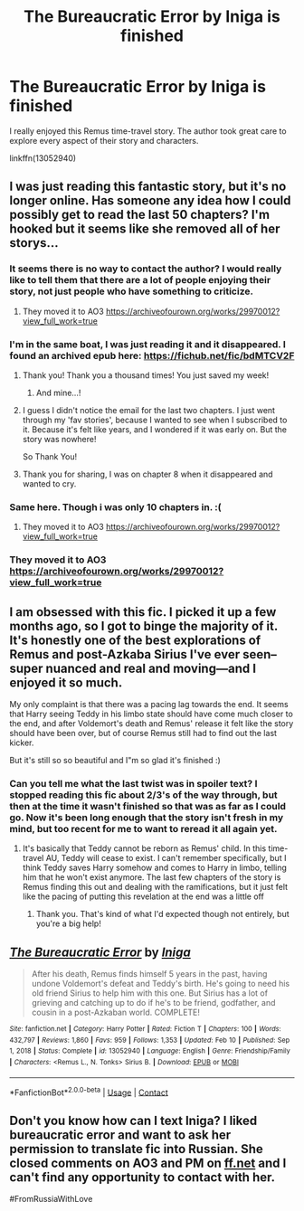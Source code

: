 #+TITLE: The Bureaucratic Error by Iniga is finished

* The Bureaucratic Error by Iniga is finished
:PROPERTIES:
:Author: hiddendoorstepadept
:Score: 32
:DateUnix: 1613156397.0
:DateShort: 2021-Feb-12
:FlairText: Recommendation
:END:
I really enjoyed this Remus time-travel story. The author took great care to explore every aspect of their story and characters.

linkffn(13052940)


** I was just reading this fantastic story, but it's no longer online. Has someone any idea how I could possibly get to read the last 50 chapters? I'm hooked but it seems like she removed all of her storys...
:PROPERTIES:
:Author: CaroMuffin
:Score: 9
:DateUnix: 1614001519.0
:DateShort: 2021-Feb-22
:END:

*** It seems there is no way to contact the author? I would really like to tell them that there are a lot of people enjoying their story, not just people who have something to criticize.
:PROPERTIES:
:Author: hiddendoorstepadept
:Score: 9
:DateUnix: 1614016454.0
:DateShort: 2021-Feb-22
:END:

**** They moved it to AO3 [[https://archiveofourown.org/works/29970012?view_full_work=true]]
:PROPERTIES:
:Author: kerrryn
:Score: 4
:DateUnix: 1617420296.0
:DateShort: 2021-Apr-03
:END:


*** I'm in the same boat, I was just reading it and it disappeared. I found an archived epub here: [[https://fichub.net/fic/bdMTCV2F]]
:PROPERTIES:
:Author: yay4videogames
:Score: 8
:DateUnix: 1614005308.0
:DateShort: 2021-Feb-22
:END:

**** Thank you! Thank you a thousand times! You just saved my week!
:PROPERTIES:
:Author: CaroMuffin
:Score: 4
:DateUnix: 1614017948.0
:DateShort: 2021-Feb-22
:END:

***** And mine...!
:PROPERTIES:
:Author: Conscious-Target1840
:Score: 2
:DateUnix: 1614219501.0
:DateShort: 2021-Feb-25
:END:


**** I guess I didn't notice the email for the last two chapters. I just went through my 'fav stories', because I wanted to see when I subscribed to it. Because it's felt like years, and I wondered if it was early on. But the story was nowhere!

So Thank You!
:PROPERTIES:
:Author: Character_Drive
:Score: 3
:DateUnix: 1614319607.0
:DateShort: 2021-Feb-26
:END:


**** Thank you for sharing, I was on chapter 8 when it disappeared and wanted to cry.
:PROPERTIES:
:Author: Liberwolf
:Score: 2
:DateUnix: 1614680948.0
:DateShort: 2021-Mar-02
:END:


*** Same here. Though i was only 10 chapters in. :(
:PROPERTIES:
:Author: killerkavi
:Score: 3
:DateUnix: 1614702992.0
:DateShort: 2021-Mar-02
:END:

**** They moved it to AO3 [[https://archiveofourown.org/works/29970012?view_full_work=true]]
:PROPERTIES:
:Author: kerrryn
:Score: 2
:DateUnix: 1617420359.0
:DateShort: 2021-Apr-03
:END:


*** They moved it to AO3 [[https://archiveofourown.org/works/29970012?view_full_work=true]]
:PROPERTIES:
:Author: kerrryn
:Score: 2
:DateUnix: 1617420290.0
:DateShort: 2021-Apr-03
:END:


** I am obsessed with this fic. I picked it up a few months ago, so I got to binge the majority of it. It's honestly one of the best explorations of Remus and post-Azkaba Sirius I've ever seen--super nuanced and real and moving---and I enjoyed it so much.

My only complaint is that there was a pacing lag towards the end. It seems that Harry seeing Teddy in his limbo state should have come much closer to the end, and after Voldemort's death and Remus' release it felt like the story should have been over, but of course Remus still had to find out the last kicker.

But it's still so so beautiful and I"m so glad it's finished :)
:PROPERTIES:
:Author: wyanmai
:Score: 6
:DateUnix: 1613170793.0
:DateShort: 2021-Feb-13
:END:

*** Can you tell me what the last twist was in spoiler text? I stopped reading this fic about 2/3's of the way through, but then at the time it wasn't finished so that was as far as I could go. Now it's been long enough that the story isn't fresh in my mind, but too recent for me to want to reread it all again yet.
:PROPERTIES:
:Author: HungryGhostCat
:Score: 1
:DateUnix: 1613177312.0
:DateShort: 2021-Feb-13
:END:

**** It's basically that Teddy cannot be reborn as Remus' child. In this time-travel AU, Teddy will cease to exist. I can't remember specifically, but I think Teddy saves Harry somehow and comes to Harry in limbo, telling him that he won't exist anymore. The last few chapters of the story is Remus finding this out and dealing with the ramifications, but it just felt like the pacing of putting this revelation at the end was a little off
:PROPERTIES:
:Author: wyanmai
:Score: 5
:DateUnix: 1613178257.0
:DateShort: 2021-Feb-13
:END:

***** Thank you. That's kind of what I'd expected though not entirely, but you're a big help!
:PROPERTIES:
:Author: HungryGhostCat
:Score: 1
:DateUnix: 1613199744.0
:DateShort: 2021-Feb-13
:END:


** [[https://www.fanfiction.net/s/13052940/1/][*/The Bureaucratic Error/*]] by [[https://www.fanfiction.net/u/49515/Iniga][/Iniga/]]

#+begin_quote
  After his death, Remus finds himself 5 years in the past, having undone Voldemort's defeat and Teddy's birth. He's going to need his old friend Sirius to help him with this one. But Sirius has a lot of grieving and catching up to do if he's to be friend, godfather, and cousin in a post-Azkaban world. COMPLETE!
#+end_quote

^{/Site/:} ^{fanfiction.net} ^{*|*} ^{/Category/:} ^{Harry} ^{Potter} ^{*|*} ^{/Rated/:} ^{Fiction} ^{T} ^{*|*} ^{/Chapters/:} ^{100} ^{*|*} ^{/Words/:} ^{432,797} ^{*|*} ^{/Reviews/:} ^{1,860} ^{*|*} ^{/Favs/:} ^{959} ^{*|*} ^{/Follows/:} ^{1,353} ^{*|*} ^{/Updated/:} ^{Feb} ^{10} ^{*|*} ^{/Published/:} ^{Sep} ^{1,} ^{2018} ^{*|*} ^{/Status/:} ^{Complete} ^{*|*} ^{/id/:} ^{13052940} ^{*|*} ^{/Language/:} ^{English} ^{*|*} ^{/Genre/:} ^{Friendship/Family} ^{*|*} ^{/Characters/:} ^{<Remus} ^{L.,} ^{N.} ^{Tonks>} ^{Sirius} ^{B.} ^{*|*} ^{/Download/:} ^{[[http://www.ff2ebook.com/old/ffn-bot/index.php?id=13052940&source=ff&filetype=epub][EPUB]]} ^{or} ^{[[http://www.ff2ebook.com/old/ffn-bot/index.php?id=13052940&source=ff&filetype=mobi][MOBI]]}

--------------

*FanfictionBot*^{2.0.0-beta} | [[https://github.com/FanfictionBot/reddit-ffn-bot/wiki/Usage][Usage]] | [[https://www.reddit.com/message/compose?to=tusing][Contact]]
:PROPERTIES:
:Author: FanfictionBot
:Score: 4
:DateUnix: 1613156416.0
:DateShort: 2021-Feb-12
:END:


** Don't you know how can I text Iniga? I liked bureaucratic error and want to ask her permission to translate fic into Russian. She closed comments on AO3 and PM on [[https://ff.net/][ff.net]] and I can't find any opportunity to contact with her.

#FromRussiaWithLove
:PROPERTIES:
:Author: Red_Yennifer
:Score: 2
:DateUnix: 1620119533.0
:DateShort: 2021-May-04
:END:
